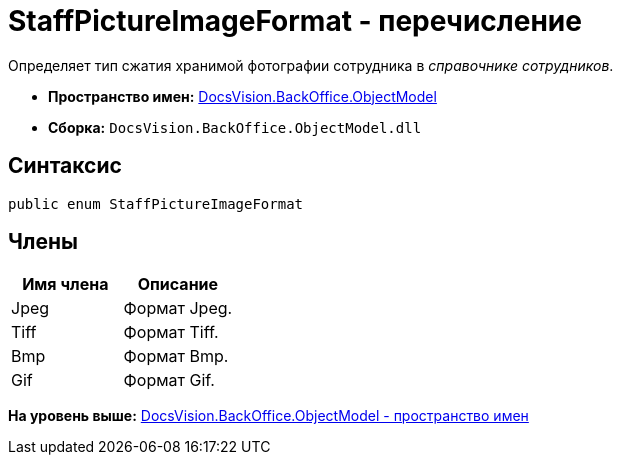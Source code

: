 = StaffPictureImageFormat - перечисление

Определяет тип сжатия хранимой фотографии сотрудника в [.dfn .term]_справочнике сотрудников_.

* [.keyword]*Пространство имен:* xref:ObjectModel_NS.adoc[DocsVision.BackOffice.ObjectModel]
* [.keyword]*Сборка:* [.ph .filepath]`DocsVision.BackOffice.ObjectModel.dll`

== Синтаксис

[source,pre,codeblock,language-csharp]
----
public enum StaffPictureImageFormat
----

== Члены

[cols=",",options="header",]
|===
|Имя члена |Описание
|Jpeg |Формат Jpeg.
|Tiff |Формат Tiff.
|Bmp |Формат Bmp.
|Gif |Формат Gif.
|===

*На уровень выше:* xref:../../../../api/DocsVision/BackOffice/ObjectModel/ObjectModel_NS.adoc[DocsVision.BackOffice.ObjectModel - пространство имен]
